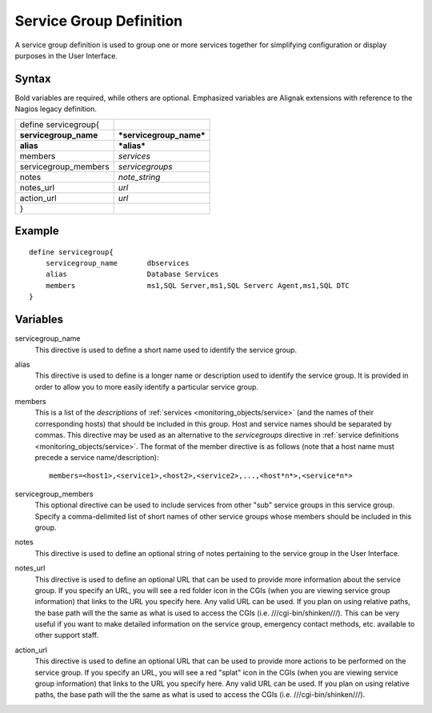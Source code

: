 .. _monitoring_objects/servicegroup:

=========================
Service Group Definition 
=========================

A service group definition is used to group one or more services together for simplifying configuration or display purposes in the User Interface.


Syntax
======

Bold variables are required, while others are optional.
Emphasized variables are Alignak extensions with reference to the Nagios legacy definition.

===================== =======================
define servicegroup{                         
**servicegroup_name** ***servicegroup_name***
**alias**             ***alias***            
members               *services*             
servicegroup_members  *servicegroups*        
notes                 *note_string*          
notes_url             *url*                  
action_url            *url*                  
}                                            
===================== =======================


Example
=======
::

  define servicegroup{
      servicegroup_name       dbservices
      alias                   Database Services
      members                 ms1,SQL Server,ms1,SQL Serverc Agent,ms1,SQL DTC
  }


Variables
=========

servicegroup_name
  This directive is used to define a short name used to identify the service group.

alias
  This directive is used to define is a longer name or description used to identify the service group. It is provided in order to allow you to more easily identify a particular service group.

members
  This is a list of the *descriptions* of :ref:`services <monitoring_objects/service>` (and the names of their corresponding hosts) that should be included in this group. Host and service names should be separated by commas. This directive may be used as an alternative to the *servicegroups* directive in :ref:`service definitions <monitoring_objects/service>`. The format of the member directive is as follows (note that a host name must precede a service name/description):
  
  ::
  
    members=<host1>,<service1>,<host2>,<service2>,...,<host*n*>,<service*n*>
  

servicegroup_members
  This optional directive can be used to include services from other "sub" service groups in this service group. Specify a comma-delimited list of short names of other service groups whose members should be included in this group.

notes
  This directive is used to define an optional string of notes pertaining to the service group in the User Interface.

notes_url
  This directive is used to define an optional URL that can be used to provide more information about the service group. If you specify an URL, you will see a red folder icon in the CGIs (when you are viewing service group information) that links to the URL you specify here. Any valid URL can be used. If you plan on using relative paths, the base path will the the same as what is used to access the CGIs (i.e. ///cgi-bin/shinken///). This can be very useful if you want to make detailed information on the service group, emergency contact methods, etc. available to other support staff.

action_url
  This directive is used to define an optional URL that can be used to provide more actions to be performed on the service group. If you specify an URL, you will see a red "splat" icon in the CGIs (when you are viewing service group information) that links to the URL you specify here. Any valid URL can be used. If you plan on using relative paths, the base path will the the same as what is used to access the CGIs (i.e. ///cgi-bin/shinken///).
